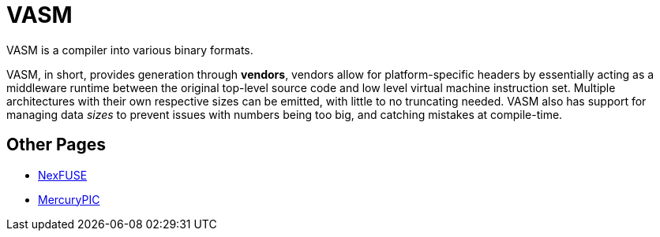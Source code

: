 = VASM

VASM is a compiler into various binary formats.

VASM, in short, provides generation through *vendors*, vendors allow for platform-specific headers by essentially acting as a middleware runtime between the original top-level source code and low level virtual machine instruction set. Multiple architectures with their own respective sizes can be emitted, with little to no truncating needed. VASM also has support for managing data _sizes_ to prevent issues with numbers being too big, and catching mistakes at compile-time.

== Other Pages

* link:./nexfuse.html[NexFUSE]
* link:./mercury.html[MercuryPIC]
